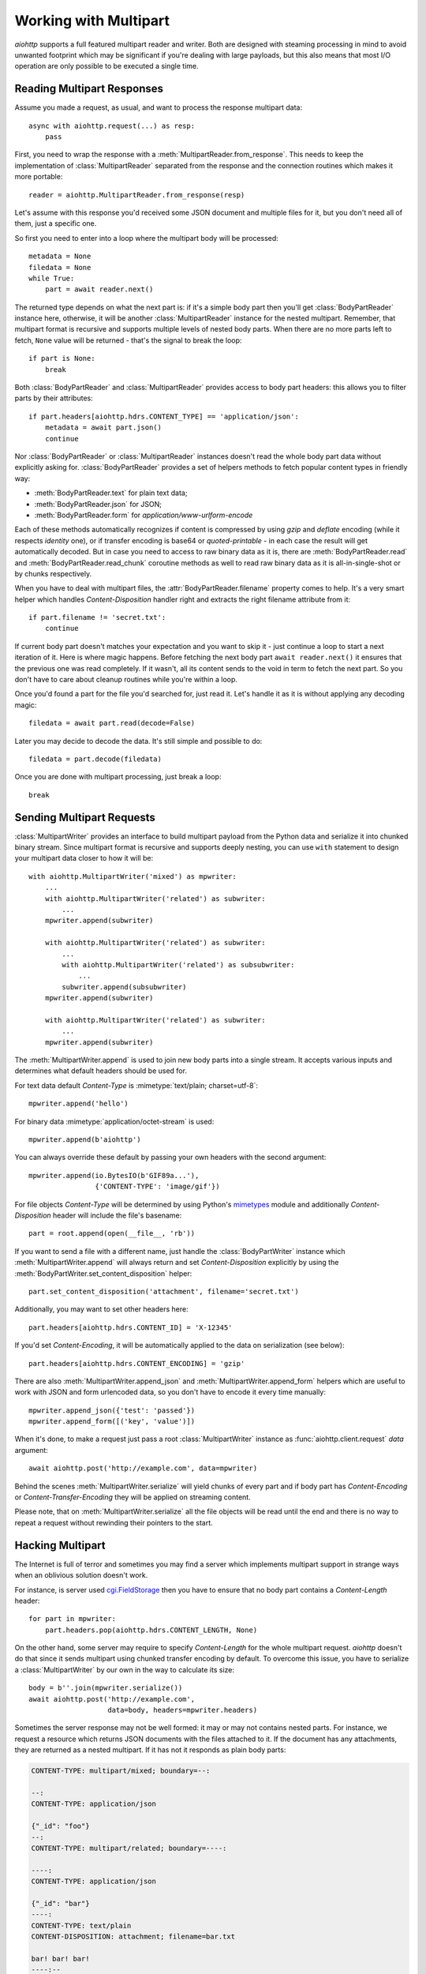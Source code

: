 .. module:: aiohttp.multipart

.. _aiohttp-multipart:

Working with Multipart
======================

`aiohttp` supports a full featured multipart reader and writer. Both
are designed with steaming processing in mind to avoid unwanted
footprint which may be significant if you're dealing with large
payloads, but this also means that most I/O operation are only
possible to be executed a single time.

Reading Multipart Responses
---------------------------

Assume you made a request, as usual, and want to process the response multipart
data::

    async with aiohttp.request(...) as resp:
        pass

First, you need to wrap the response with a
:meth:`MultipartReader.from_response`. This needs to keep the implementation of
:class:`MultipartReader` separated from the response and the connection routines
which makes it more portable::

    reader = aiohttp.MultipartReader.from_response(resp)

Let's assume with this response you'd received some JSON document and multiple
files for it, but you don't need all of them, just a specific one.

So first you need to enter into a loop where the multipart body will
be processed::

    metadata = None
    filedata = None
    while True:
        part = await reader.next()

The returned type depends on what the next part is: if it's a simple body part
then you'll get :class:`BodyPartReader` instance here, otherwise, it will
be another :class:`MultipartReader` instance for the nested multipart. Remember,
that multipart format is recursive and supports multiple levels of nested body
parts. When there are no more parts left to fetch, ``None`` value will be
returned - that's the signal to break the loop::

    if part is None:
        break

Both :class:`BodyPartReader` and :class:`MultipartReader` provides access to
body part headers: this allows you to filter parts by their attributes::

    if part.headers[aiohttp.hdrs.CONTENT_TYPE] == 'application/json':
        metadata = await part.json()
        continue

Nor :class:`BodyPartReader` or :class:`MultipartReader` instances doesn't
read the whole body part data without explicitly asking for.
:class:`BodyPartReader` provides a set of helpers methods
to fetch popular content types in friendly way:

- :meth:`BodyPartReader.text` for plain text data;
- :meth:`BodyPartReader.json` for JSON;
- :meth:`BodyPartReader.form` for `application/www-urlform-encode`

Each of these methods automatically recognizes if content is compressed by
using `gzip` and `deflate` encoding (while it respects `identity` one), or if
transfer encoding is base64 or `quoted-printable` - in each case the result
will get automatically decoded. But in case you need to access to raw binary
data as it is, there are :meth:`BodyPartReader.read` and
:meth:`BodyPartReader.read_chunk` coroutine methods as well to read raw binary
data as it is all-in-single-shot or by chunks respectively.

When you have to deal with multipart files, the :attr:`BodyPartReader.filename`
property comes to help. It's a very smart helper which handles
`Content-Disposition` handler right and extracts the right filename attribute
from it::

    if part.filename != 'secret.txt':
        continue

If current body part doesn't matches your expectation and you want to skip it
- just continue a loop to start a next iteration of it. Here is where magic
happens. Before fetching the next body part ``await reader.next()`` it
ensures that the previous one was read completely. If it wasn't, all its content
sends to the void in term to fetch the next part. So you don't have to care
about cleanup routines while you're within a loop.

Once you'd found a part for the file you'd searched for, just read it. Let's
handle it as it is without applying any decoding magic::

    filedata = await part.read(decode=False)

Later you may decide to decode the data. It's still simple and possible
to do::

    filedata = part.decode(filedata)

Once you are done with multipart processing, just break a loop::

    break


Sending Multipart Requests
--------------------------

:class:`MultipartWriter` provides an interface to build multipart payload from
the Python data and serialize it into chunked binary stream. Since multipart
format is recursive and supports deeply nesting, you can use ``with`` statement
to design your multipart data closer to how it will be::

    with aiohttp.MultipartWriter('mixed') as mpwriter:
        ...
        with aiohttp.MultipartWriter('related') as subwriter:
            ...
        mpwriter.append(subwriter)

        with aiohttp.MultipartWriter('related') as subwriter:
            ...
            with aiohttp.MultipartWriter('related') as subsubwriter:
                ...
            subwriter.append(subsubwriter)
        mpwriter.append(subwriter)

        with aiohttp.MultipartWriter('related') as subwriter:
            ...
        mpwriter.append(subwriter)

The :meth:`MultipartWriter.append` is used to join new body parts into a
single stream. It accepts various inputs and determines what default headers
should be used for.

For text data default `Content-Type` is :mimetype:`text/plain; charset=utf-8`::

    mpwriter.append('hello')

For binary data :mimetype:`application/octet-stream` is used::

    mpwriter.append(b'aiohttp')

You can always override these default by passing your own headers with
the second argument::

    mpwriter.append(io.BytesIO(b'GIF89a...'),
                    {'CONTENT-TYPE': 'image/gif'})

For file objects `Content-Type` will be determined by using Python's
`mimetypes`_ module and additionally `Content-Disposition` header will include
the file's basename::

    part = root.append(open(__file__, 'rb'))

If you want to send a file with a different name, just handle the
:class:`BodyPartWriter` instance which :meth:`MultipartWriter.append` will
always return and set `Content-Disposition` explicitly by using
the :meth:`BodyPartWriter.set_content_disposition` helper::

    part.set_content_disposition('attachment', filename='secret.txt')

Additionally, you may want to set other headers here::

    part.headers[aiohttp.hdrs.CONTENT_ID] = 'X-12345'

If you'd set `Content-Encoding`, it will be automatically applied to the
data on serialization (see below)::

    part.headers[aiohttp.hdrs.CONTENT_ENCODING] = 'gzip'

There are also :meth:`MultipartWriter.append_json` and
:meth:`MultipartWriter.append_form` helpers which are useful to work with JSON
and form urlencoded data, so you don't have to encode it every time manually::

    mpwriter.append_json({'test': 'passed'})
    mpwriter.append_form([('key', 'value')])

When it's done, to make a request just pass a root :class:`MultipartWriter`
instance as :func:`aiohttp.client.request` `data` argument::

    await aiohttp.post('http://example.com', data=mpwriter)

Behind the scenes :meth:`MultipartWriter.serialize` will yield chunks of every
part and if body part has `Content-Encoding` or `Content-Transfer-Encoding`
they will be applied on streaming content.

Please note, that on :meth:`MultipartWriter.serialize` all the file objects
will be read until the end and there is no way to repeat a request without
rewinding their pointers to the start.

Hacking Multipart
-----------------

The Internet is full of terror and sometimes you may find a server which
implements multipart support in strange ways when an oblivious solution
doesn't work.

For instance, is server used `cgi.FieldStorage`_ then you have to ensure that
no body part contains a `Content-Length` header::

    for part in mpwriter:
        part.headers.pop(aiohttp.hdrs.CONTENT_LENGTH, None)

On the other hand, some server may require to specify `Content-Length` for the
whole multipart request. `aiohttp` doesn't do that since it sends multipart
using chunked transfer encoding by default. To overcome this issue, you have
to serialize a :class:`MultipartWriter` by our own in the way to calculate its
size::

    body = b''.join(mpwriter.serialize())
    await aiohttp.post('http://example.com',
                       data=body, headers=mpwriter.headers)

Sometimes the server response may not be well formed: it may or may not
contains nested parts. For instance, we request a resource which returns
JSON documents with the files attached to it. If the document has any
attachments, they are returned as a nested multipart.
If it has not it responds as plain body parts:

.. code-block:: none

    CONTENT-TYPE: multipart/mixed; boundary=--:

    --:
    CONTENT-TYPE: application/json

    {"_id": "foo"}
    --:
    CONTENT-TYPE: multipart/related; boundary=----:

    ----:
    CONTENT-TYPE: application/json

    {"_id": "bar"}
    ----:
    CONTENT-TYPE: text/plain
    CONTENT-DISPOSITION: attachment; filename=bar.txt

    bar! bar! bar!
    ----:--
    --:
    CONTENT-TYPE: application/json

    {"_id": "boo"}
    --:
    CONTENT-TYPE: multipart/related; boundary=----:

    ----:
    CONTENT-TYPE: application/json

    {"_id": "baz"}
    ----:
    CONTENT-TYPE: text/plain
    CONTENT-DISPOSITION: attachment; filename=baz.txt

    baz! baz! baz!
    ----:--
    --:--

Reading such kind of data in single stream is possible, but is not clean at
all::

    result = []
    while True:
        part = await reader.next()

        if part is None:
            break

        if isinstance(part, aiohttp.MultipartReader):
            # Fetching files
            while True:
                filepart = await part.next()
                if filepart is None:
                    break
                result[-1].append((await filepart.read()))

        else:
            # Fetching document
            result.append([(await part.json())])

Let's hack a reader in the way to return pairs of document and reader of the
related files on each iteration::

    class PairsMultipartReader(aiohttp.MultipartReader):

        # keep reference on the original reader
        multipart_reader_cls = aiohttp.MultipartReader

        async def next(self):
            """Emits a tuple of document object (:class:`dict`) and multipart
            reader of the followed attachments (if any).

            :rtype: tuple
            """
            reader = await super().next()

            if self._at_eof:
                return None, None

            if isinstance(reader, self.multipart_reader_cls):
                part = await reader.next()
                doc = await part.json()
            else:
                doc = await reader.json()

            return doc, reader

And this gives us a more cleaner solution::

    reader = PairsMultipartReader.from_response(resp)
    result = []
    while True:
        doc, files_reader = await reader.next()

        if doc is None:
            break

        files = []
        while True:
            filepart = await files_reader.next()
            if file.part is None:
                break
            files.append((await filepart.read()))

        result.append((doc, files))

.. seealso:: Multipart API in :ref:`aiohttp-api` section.


.. _cgi.FieldStorage: https://docs.python.org/3.4/library/cgi.html
.. _mimetypes: https://docs.python.org/3.4/library/mimetypes.html


.. disqus::
